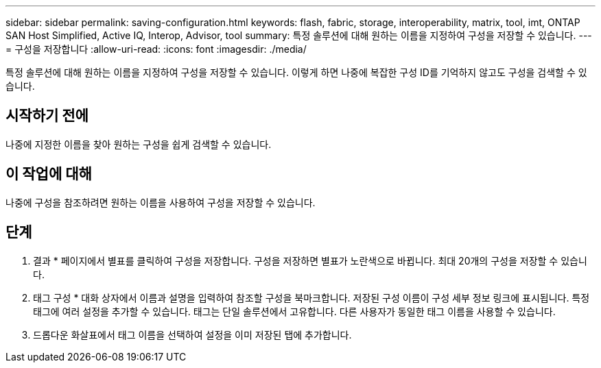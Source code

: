 ---
sidebar: sidebar 
permalink: saving-configuration.html 
keywords: flash, fabric, storage, interoperability, matrix, tool, imt, ONTAP SAN Host Simplified, Active IQ, Interop, Advisor, tool 
summary: 특정 솔루션에 대해 원하는 이름을 지정하여 구성을 저장할 수 있습니다. 
---
= 구성을 저장합니다
:allow-uri-read: 
:icons: font
:imagesdir: ./media/


[role="lead"]
특정 솔루션에 대해 원하는 이름을 지정하여 구성을 저장할 수 있습니다. 이렇게 하면 나중에 복잡한 구성 ID를 기억하지 않고도 구성을 검색할 수 있습니다.



== 시작하기 전에

나중에 지정한 이름을 찾아 원하는 구성을 쉽게 검색할 수 있습니다.



== 이 작업에 대해

나중에 구성을 참조하려면 원하는 이름을 사용하여 구성을 저장할 수 있습니다.



== 단계

. 결과 * 페이지에서 별표를 클릭하여 구성을 저장합니다. 구성을 저장하면 별표가 노란색으로 바뀝니다. 최대 20개의 구성을 저장할 수 있습니다.
. 태그 구성 * 대화 상자에서 이름과 설명을 입력하여 참조할 구성을 북마크합니다. 저장된 구성 이름이 구성 세부 정보 링크에 표시됩니다. 특정 태그에 여러 설정을 추가할 수 있습니다. 태그는 단일 솔루션에서 고유합니다. 다른 사용자가 동일한 태그 이름을 사용할 수 있습니다.
. 드롭다운 화살표에서 태그 이름을 선택하여 설정을 이미 저장된 탭에 추가합니다.

